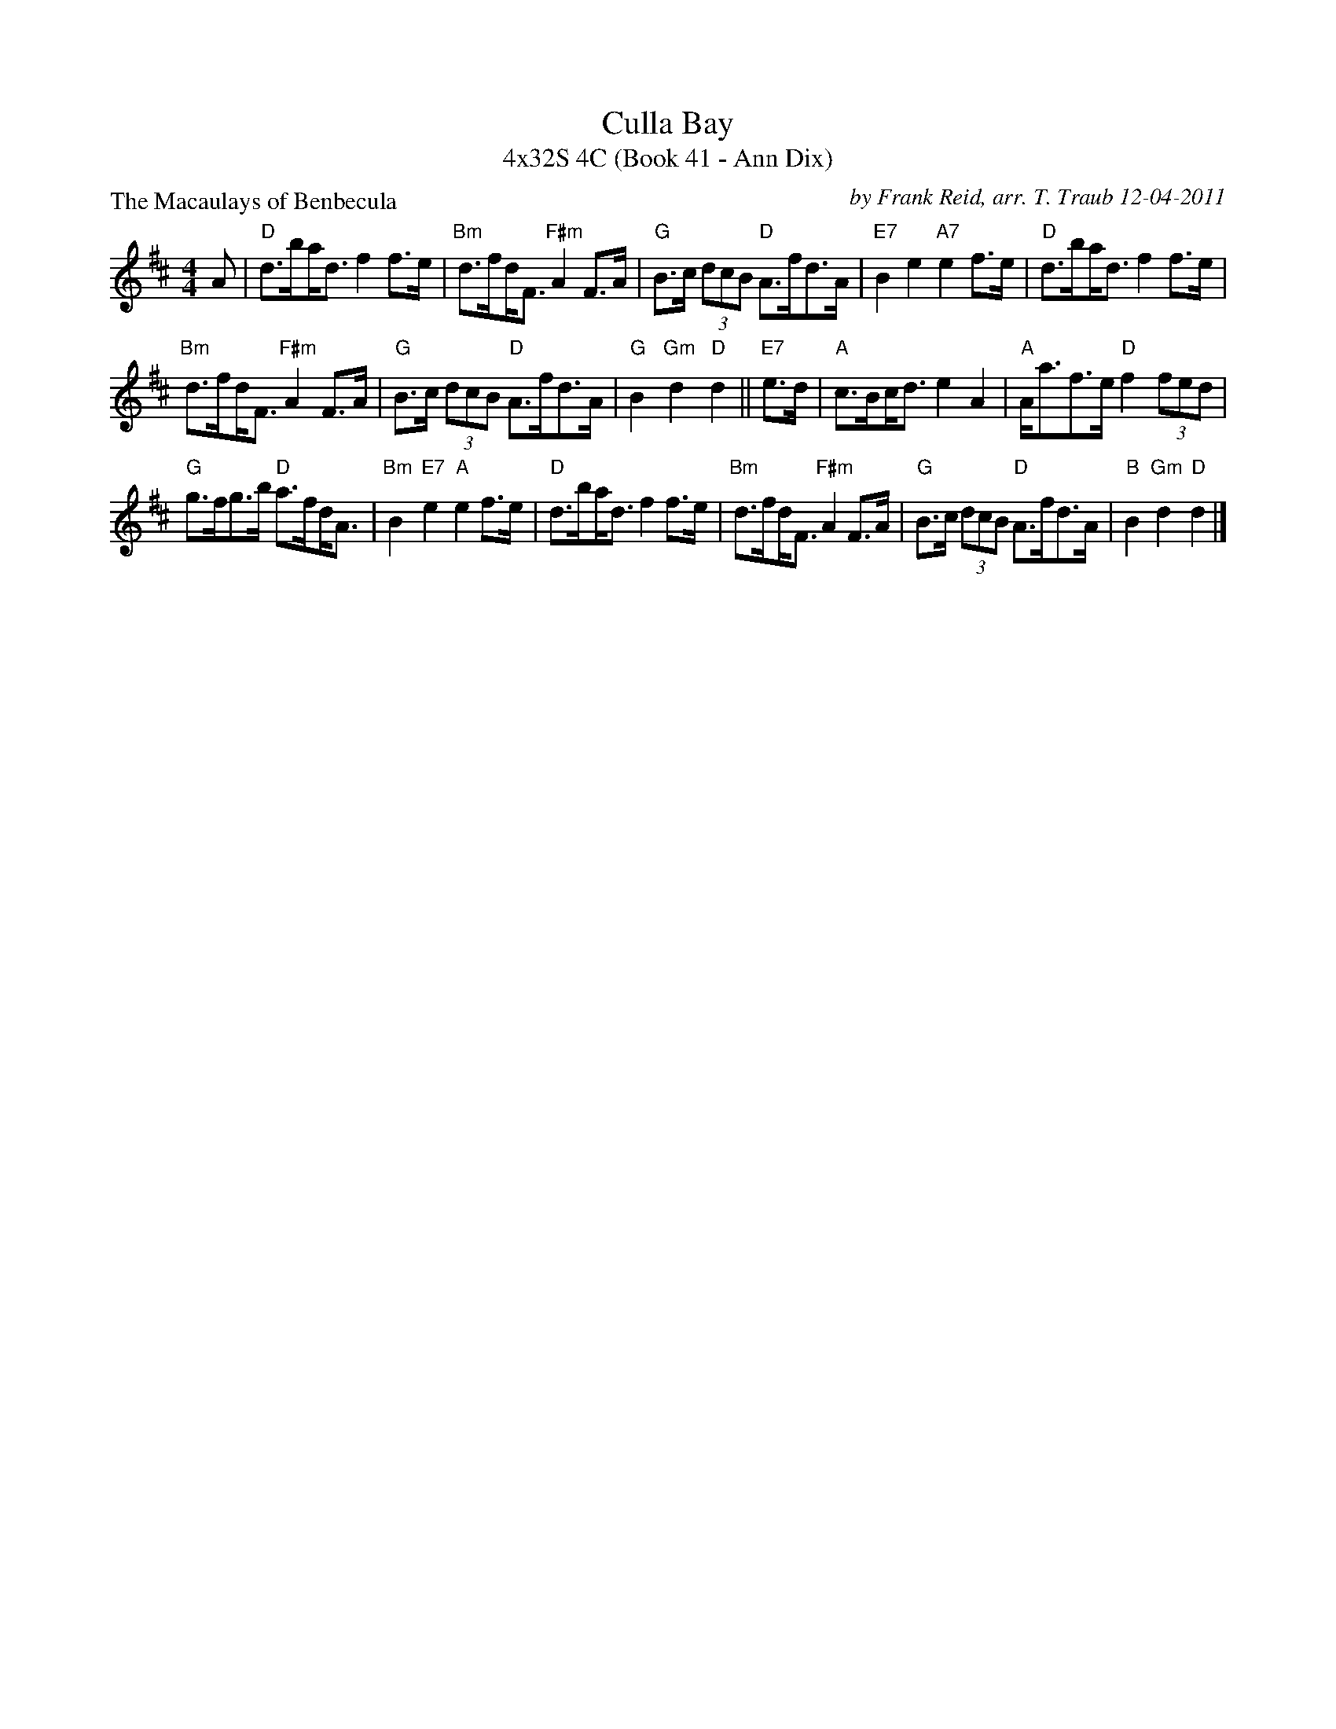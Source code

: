 X:1
T: Culla Bay
T: 4x32S 4C (Book 41 - Ann Dix)
P: The Macaulays of Benbecula
C: by Frank Reid, arr. T. Traub 12-04-2011
K: D
M: 4/4
L: 1/8
A|"D"d>b!beambr1!a<d f2 f>e|"Bm"d>f!beambr1!d<F "F#m"A2 F>A|"G"B>c (3dcB "D"A>fd>A|"E7"B2 e2 "A7"e2 f>e|"D"d>b!beambr1!a<d f2 f>e|
"Bm"d>f!beambr1!d<F "F#m"A2 F>A|"G"B>c (3dcB "D"A>fd>A|"G"B2 "Gm"d2 "D"d2 || "E7"e>d|"A"c>B!beambr1!c<d e2 A2|"A"A<af>e "D"f2 (3fed|
"G"g>fg>b "D"a>f!beambr1!d<A|"Bm"B2 "E7"e2 "A"e2 f>e|"D"d>b!beambr1!a<d f2 f>e|"Bm"d>f!beambr1!d<F "F#m"A2 F>A|"G"B>c (3dcB "D"A>fd>A|"B"B2 "Gm"d2 "D"d2 |]
